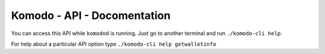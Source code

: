 ****************************
Komodo - API - Docomentation
****************************

You can access this API while ``komodod`` is running. Just go to another terminal and run ``./komodo-cli help``.

For help about a particular API option type ``./komodo-cli help getwalletinfo``
